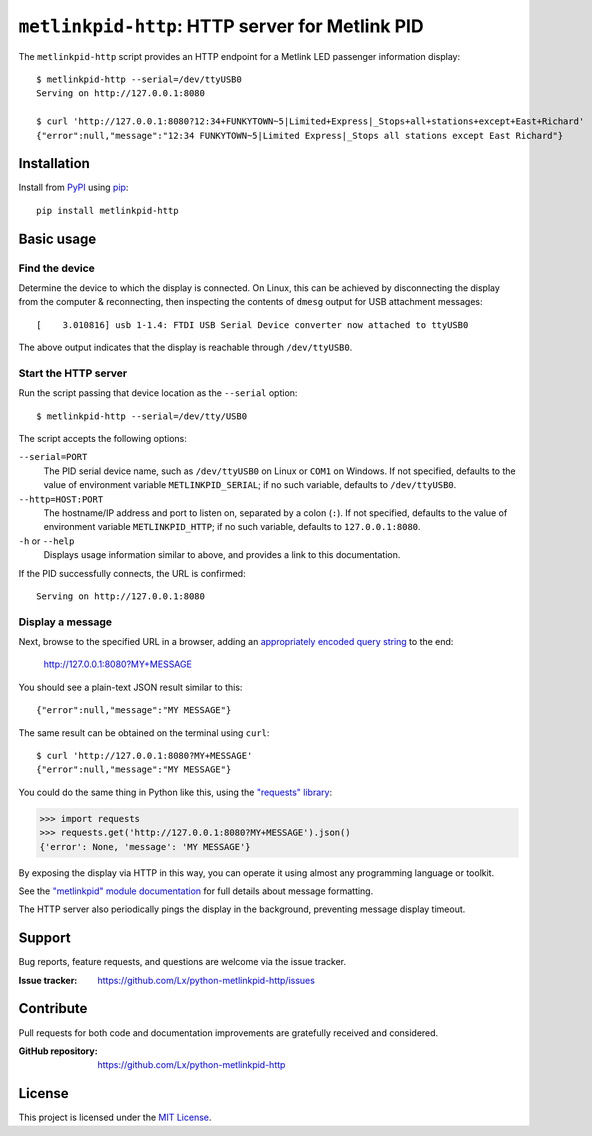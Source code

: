 ################################################
``metlinkpid-http``: HTTP server for Metlink PID
################################################

..  image:: https://img.shields.io/pypi/v/metlinkpid-http.svg
    :target: https://pypi.org/project/metlinkpid-http
    :alt: latest release on PyPI

The ``metlinkpid-http`` script
provides an HTTP endpoint for a Metlink LED passenger information display::

    $ metlinkpid-http --serial=/dev/ttyUSB0
    Serving on http://127.0.0.1:8080

    $ curl 'http://127.0.0.1:8080?12:34+FUNKYTOWN~5|Limited+Express|_Stops+all+stations+except+East+Richard'
    {"error":null,"message":"12:34 FUNKYTOWN~5|Limited Express|_Stops all stations except East Richard"}


Installation
============

Install from PyPI_ using pip_::

    pip install metlinkpid-http

..  _PyPI: https://pypi.org/project/metlinkpid-http
..  _pip: https://pip.pypa.io/


Basic usage
===========

Find the device
---------------

Determine the device to which the display is connected.
On Linux, this can be achieved by disconnecting the display from the computer & reconnecting,
then inspecting the contents of ``dmesg`` output for USB attachment messages::

    [    3.010816] usb 1-1.4: FTDI USB Serial Device converter now attached to ttyUSB0

The above output indicates that the display is reachable through ``/dev/ttyUSB0``.

Start the HTTP server
---------------------

Run the script passing that device location as the ``--serial`` option::

    $ metlinkpid-http --serial=/dev/tty/USB0

The script accepts the following options:

``--serial=PORT``
    The PID serial device name,
    such as ``/dev/ttyUSB0`` on Linux or ``COM1`` on Windows.
    If not specified, defaults to the value of environment variable ``METLINKPID_SERIAL``;
    if no such variable, defaults to ``/dev/ttyUSB0``.

``--http=HOST:PORT``
    The hostname/IP address and port to listen on, separated by a colon (``:``).
    If not specified, defaults to the value of environment variable ``METLINKPID_HTTP``;
    if no such variable, defaults to ``127.0.0.1:8080``.

``-h`` or ``--help``
    Displays usage information similar to above,
    and provides a link to this documentation.

If the PID successfully connects, the URL is confirmed::

    Serving on http://127.0.0.1:8080


Display a message
-----------------

Next, browse to the specified URL in a browser,
adding an `appropriately encoded query string`_ to the end:

    http://127.0.0.1:8080?MY+MESSAGE

You should see a plain-text JSON result similar to this::

    {"error":null,"message":"MY MESSAGE"}

The same result can be obtained on the terminal using ``curl``::

    $ curl 'http://127.0.0.1:8080?MY+MESSAGE'
    {"error":null,"message":"MY MESSAGE"}

You could do the same thing in Python like this, using the `"requests" library`_:

>>> import requests
>>> requests.get('http://127.0.0.1:8080?MY+MESSAGE').json()
{'error': None, 'message': 'MY MESSAGE'}

By exposing the display via HTTP in this way,
you can operate it using almost any programming language or toolkit.

See the `"metlinkpid" module documentation`_
for full details about message formatting.

The HTTP server also periodically pings the display in the background,
preventing message display timeout.

..  _appropriately encoded query string:
    https://en.wikipedia.org/wiki/Percent-encoding#Percent-encoding_in_a_URI
..  _"requests" library:
    https://2.python-requests.org
..  _"metlinkpid" module documentation:
    https://python-metlinkpid.readthedocs.io


Support
=======

Bug reports, feature requests, and questions are welcome via the issue tracker.

:Issue tracker: https://github.com/Lx/python-metlinkpid-http/issues


Contribute
==========

Pull requests for both code and documentation improvements
are gratefully received and considered.

:GitHub repository: https://github.com/Lx/python-metlinkpid-http


License
=======

This project is licensed under the `MIT License`_.

..  _MIT License: https://opensource.org/licenses/MIT
